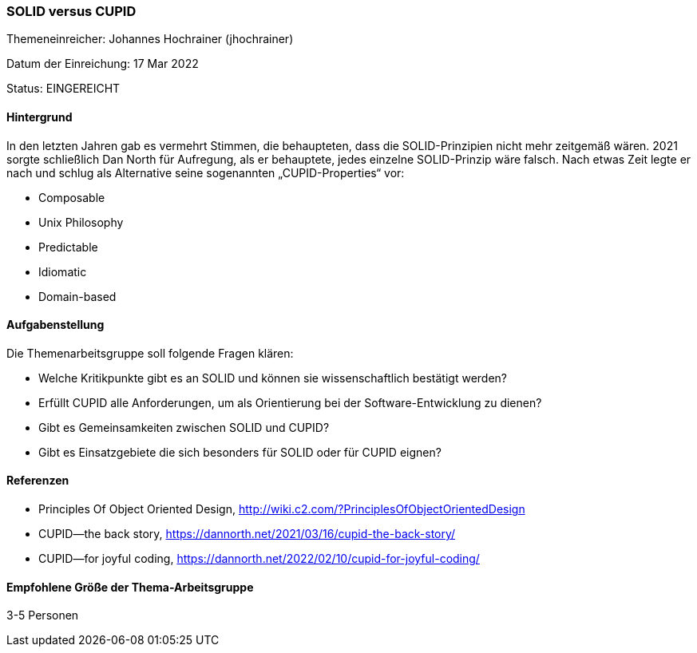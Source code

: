 // tag::DE[]
=== SOLID versus CUPID
Themeneinreicher: Johannes Hochrainer (jhochrainer) 

Datum der Einreichung: 17 Mar 2022 

Status: EINGEREICHT

==== Hintergrund
In den letzten Jahren gab es vermehrt Stimmen, die behaupteten, dass die SOLID-Prinzipien nicht mehr zeitgemäß wären. 2021 sorgte schließlich Dan North für Aufregung, als er behauptete, jedes einzelne SOLID-Prinzip wäre falsch. Nach etwas Zeit legte er nach und schlug als Alternative seine sogenannten „CUPID-Properties“ vor:

- Composable
- Unix Philosophy
- Predictable
- Idiomatic
- Domain-based

==== Aufgabenstellung
Die Themenarbeitsgruppe soll folgende Fragen klären:

- Welche Kritikpunkte gibt es an SOLID und können sie wissenschaftlich bestätigt werden?
- Erfüllt CUPID alle Anforderungen, um als Orientierung bei der Software-Entwicklung zu dienen?
- Gibt es Gemeinsamkeiten zwischen SOLID und CUPID?
- Gibt es Einsatzgebiete die sich besonders für SOLID oder für CUPID eignen?

==== Referenzen
- Principles Of Object Oriented Design, http://wiki.c2.com/?PrinciplesOfObjectOrientedDesign
- CUPID—the back story, https://dannorth.net/2021/03/16/cupid-the-back-story/
- CUPID—for joyful coding, https://dannorth.net/2022/02/10/cupid-for-joyful-coding/

==== Empfohlene Größe der Thema-Arbeitsgruppe
3-5 Personen
